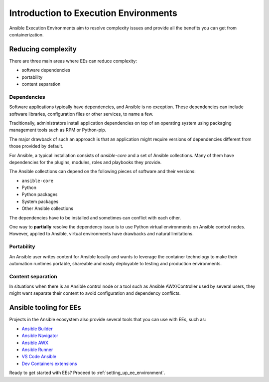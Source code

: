 .. _introduction_execution_environment:

**************************************
Introduction to Execution Environments
**************************************

Ansible Execution Environments aim to resolve complexity issues and provide all the benefits you can get from containerization.

Reducing complexity
===================

There are three main areas where EEs can reduce complexity:

* software dependencies
* portability
* content separation

Dependencies
------------

Software applications typically have dependencies, and Ansible is no exception.
These dependencies can include software libraries, configuration files or other services, to name a few.

Traditionally, administrators install application dependencies on top of an operating system using packaging management tools such as RPM or Python-pip.

The major drawback of such an approach is that an application might require versions of dependencies different from those provided by default.

For Ansible, a typical installation consists of `ansible-core` and a set of Ansible collections.
Many of them have dependencies for the plugins, modules, roles and playbooks they provide.

The Ansible collections can depend on the following pieces of software and their versions:

* ``ansible-core``
* Python
* Python packages
* System packages
* Other Ansible collections

The dependencies have to be installed and sometimes can conflict with each other.

One way to **partially** resolve the dependency issue is to use Python virtual environments on Ansible control nodes.
However, applied to Ansible, virtual environments have drawbacks and natural limitations.

Portability
-----------

An Ansible user writes content for Ansible locally and wants to leverage the container technology to make their automation runtimes portable, shareable and easily deployable to testing and production environments.

Content separation
------------------

In situations when there is an Ansible control node or a tool such as Ansible AWX/Controller used by several users, they might want separate
their content to avoid configuration and dependency conflicts.

Ansible tooling for EEs
=======================

Projects in the Ansible ecosystem also provide several tools that you can use with EEs, such as:

* `Ansible Builder <https://ansible-builder.readthedocs.io/en/stable/>`_
* `Ansible Navigator <https://ansible-navigator.readthedocs.io/>`_
* `Ansible AWX <https://ansible.readthedocs.io/projects/awx/en/latest/userguide/execution_environments.html#use-an-execution-environment-in-jobs>`_
* `Ansible Runner <https://ansible-runner.readthedocs.io/en/stable/>`_
* `VS Code Ansible <https://marketplace.visualstudio.com/items?itemName=redhat.ansible>`_
* `Dev Containers extensions <https://code.visualstudio.com/docs/devcontainers/containers>`_

Ready to get started with EEs? Proceed to :ref:`setting_up_ee_environment`.
